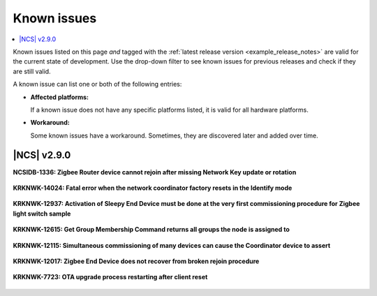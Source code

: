 .. _known_issues:

Known issues
############

.. contents::
   :local:
   :depth: 2

Known issues listed on this page *and* tagged with the :ref:`latest release version <example_release_notes>` are valid for the current state of development.
Use the drop-down filter to see known issues for previous releases and check if they are still valid.

A known issue can list one or both of the following entries:

* **Affected platforms:**

  If a known issue does not have any specific platforms listed, it is valid for all hardware platforms.

* **Workaround:**

  Some known issues have a workaround.
  Sometimes, they are discovered later and added over time.

|NCS| v2.9.0
************

**NCSIDB-1336: Zigbee Router device cannot rejoin after missing Network Key update or rotation**

  .. toggle::

    If a Zigbee Router device does not receive a Network Key update or rotation messages (such as because of an ongoing reset or being powered off), it will not rejoin to a Zigbee Coordinator and will use old keys for communication.

    The Zigbee R22 Core Specification, section 4.3.6.1 says that â€œA device that is operating in a network and has missed a network key update may also use these procedures to receive the latest network keyâ€, referring to the procedure to get a new network key.
    Since it uses the word MAY, not SHOULD, it means the ZBOSS stack implementation does not violate the specification.
    In addition, BDB 3.0 does not describe a procedure that can be used by a Zigbee Router device to verify if the security keys it uses are still valid.

    **Workaround:** You can extend a Zigbee Router device application to handle this scenario.
    This is done by handling the ``ZB_NLME_STATUS_INDICATION`` status that contains the ``ZB_NWK_COMMAND_STATUS_BAD_KEY_SEQUENCE_NUMBER`` status.
    It is not advised to proceed with a rejoin immediately after the first ``ZB_NWK_COMMAND_STATUS_BAD_KEY_SEQUENCE_NUMBER``, because this could make the network vulnerable to attackers trying to force a rejoin without knowing the network key.

    The signal handling logic is as follows:

    .. code-block:: c

      void zboss_signal_handler(zb_bufid_t bufid)
      {
              zb_zdo_app_signal_hdr_t *sig_hndler = NULL;
              zb_zdo_app_signal_type_t sig = zb_get_app_signal(bufid, &sig_hndler);

              /* Update network status LED. */
              zigbee_led_status_update(bufid, ZIGBEE_NETWORK_STATE_LED);



              switch (sig) {

      case ZB_NLME_STATUS_INDICATION:
              zb_zdo_signal_nlme_status_indication_params_t *nlme_status_ind = ZB_ZDO_SIGNAL_GET_PARAMS(sig_hndler, zb_zdo_signal_nlme_status_indication_params_t);


      if (nlme_status_ind->nlme_status.status ==  ZB_NWK_COMMAND_STATUS_BAD_KEY_SEQUENCE_NUMBER) {
                                      // optional check connection
                                      // optional rejoin if necessary
      }
      break;

      default:
              /* Call default signal handler. */
              ZB_ERROR_CHECK(zigbee_default_signal_handler(bufid));
              break;

              }
      }

    After receiving several (for example, five) status messages with a bad key sequence number, check if the device is connected to the network, such as by calling the :c:func:`zb_zdo_simple_desc_req` function.
    If the returned message status is not ``ZB_ZDP_STATUS_SUCCESS``, initiate the rejoin procedure by calling the :c:func:`zb_bdb_initiate_tc_rejoin` function.
    The device will switch the key and successfully rejoin network, whether the network is open or closed.

**KRKNWK-14024: Fatal error when the network coordinator factory resets in the Identify mode**

  .. toggle::

    A fatal error occurs when the :ref:`Zigbee network coordinator <zigbee_network_coordinator_sample>` triggers factory reset in the Identify mode.

    **Workaround:** Modify your application, so that the factory reset is requested only after the Identify mode ends.

**KRKNWK-12937: Activation of Sleepy End Device must be done at the very first commissioning procedure for Zigbee light switch sample**

  .. toggle::

    After programming the :ref:`Zigbee light switch <zigbee_light_switch_sample>` sample and its first commissioning, Zigbee End Device joins the Zigbee network as a normal End Device. Pressing **Button 3** does not switch the device to the Sleepy End Device configuration.

    **Workaround:** Keep **Button 3** pressed during the first commissioning procedure.

**KRKNWK-12615: Get Group Membership Command returns all groups the node is assigned to**

  .. toggle::

    Get Group Membership Command returns all groups the node is assigned to regardless of the destination endpoint.

**KRKNWK-12115: Simultaneous commissioning of many devices can cause the Coordinator device to assert**

  .. toggle::

    The Zigbee Coordinator device can assert when multiple devices are being commissioned simultaneously.
    In some cases, the device can end up in the low memory state as the result.

    **Workaround:** To lower the likelihood of the Coordinator device asserting, increase its scheduler queue and buffer pool by completing the following steps:

    1. Create your own custom memory configuration file by creating an empty header file for your application, similar to :file:`include/zb_mem_config_custom.h` header file in the :ref:`Zigbee light switch <zigbee_light_switch_sample>` sample.
    #. Copy the contents of :file:`zb_mem_config_max.h` memory configuration file to the memory configuration header file you have just created.
       The Zigbee Network Coordinator sample uses the contents of the memory configuration file by default.
    #. In your custom memory configuration file, locate the following code:

      .. code-block:: c

          /* Now if you REALLY know what you do, you can study zb_mem_config_common.h and redefine some configuration parameters, like:
          #undef ZB_CONFIG_SCHEDULER_Q_SIZE
          #define ZB_CONFIG_SCHEDULER_Q_SIZE 56
          */

    #. Replace the code you have just located with the following code:

      .. code-block:: c

          /* Increase Scheduler queue size. */
          undef ZB_CONFIG_SCHEDULER_Q_SIZE
          define ZB_CONFIG_SCHEDULER_Q_SIZE XYZ
          /* Increase buffer pool size. */
          undef ZB_CONFIG_IOBUF_POOL_SIZE
          define ZB_CONFIG_IOBUF_POOL_SIZE XYZ

    #. To increase the scheduler queue size, replace ``XYZ`` next to ``ZB_CONFIG_SCHEDULER_Q_SIZE`` with the value of your choice, ranging from ``48U`` to ``256U``.
    #. To increase the buffer pool size, replace ``XYZ`` next to ``ZB_CONFIG_IOBUF_POOL_SIZE`` with the value of your choice, ranging from ``48U`` to ``127U``.

**KRKNWK-12017: Zigbee End Device does not recover from broken rejoin procedure**

  .. toggle::

    If the Device Announcement packet is not acknowledged by the End Device's parent, joiner logic is stopped and the device does not recover.

    **Workaround:** Complete the following steps to detect when the rejoin procedure breaks and reset the device:

    1. Introduce helper variable ``joining_signal_received``.
    #. Extend ``zigbee_default_signal_handler()`` by completing the following steps:

      a. Set ``joining_signal_received`` to ``true`` in the following signals: ``ZB_BDB_SIGNAL_DEVICE_FIRST_START``, ``ZB_BDB_SIGNAL_DEVICE_REBOOT``, ``ZB_BDB_SIGNAL_STEERING``.
      #. If ``leave_type`` is set to ``ZB_NWK_LEAVE_TYPE_REJOIN``, set ``joining_signal_received`` to ``false`` in the ``ZB_ZDO_SIGNAL_LEAVE`` signal.
      #. Handle the ``ZB_NLME_STATUS_INDICATION`` signal to detect when End Device failed to transmit packet to its parent, reported by signal's status ``ZB_NWK_COMMAND_STATUS_PARENT_LINK_FAILURE``.

    See the following snippet for an example:

    .. code-block:: c

      /* Add helper variable that will be used for detecting broken rejoin procedure. */
      /* Flag indicating if joining signal has been received since restart or leave with rejoin. */
      bool joining_signal_received = false;
      /* Extend the zigbee_default_signal_handler() function. */
      case ZB_BDB_SIGNAL_DEVICE_FIRST_START:
          ...
          joining_signal_received = true;
          break;
      case ZB_BDB_SIGNAL_DEVICE_REBOOT:
          ...
          joining_signal_received = true;
          break;
      case ZB_BDB_SIGNAL_STEERING:
          ...
          joining_signal_received = true;
          break;
      case ZB_ZDO_SIGNAL_LEAVE:
          if (status == RET_OK) {
              zb_zdo_signal_leave_params_t *leave_params = ZB_ZDO_SIGNAL_GET_PARAMS(sig_hndler, zb_zdo_signal_leave_params_t);
              LOG_INF("Network left (leave type: %d)", leave_params->leave_type);

              /* Set joining_signal_received to false so broken rejoin procedure can be detected correctly. */
              if (leave_params->leave_type == ZB_NWK_LEAVE_TYPE_REJOIN) {
                  joining_signal_received = false;
              }
          ...
          break;
      case ZB_NLME_STATUS_INDICATION: {
          zb_zdo_signal_nlme_status_indication_params_t *nlme_status_ind =
              ZB_ZDO_SIGNAL_GET_PARAMS(sig_hndler, zb_zdo_signal_nlme_status_indication_params_t);
          if (nlme_status_ind->nlme_status.status == ZB_NWK_COMMAND_STATUS_PARENT_LINK_FAILURE) {

              /* Check for broken rejoin procedure and restart the device to recover. */
              if (stack_initialised && !joining_signal_received) {
                  zb_reset(0);
              }
          }
          break;
      }

**KRKNWK-7723: OTA upgrade process restarting after client reset**

  .. toggle::

    After the reset of OTA Upgrade Client, the client will start the OTA upgrade process from the beginning instead of continuing the previous process.